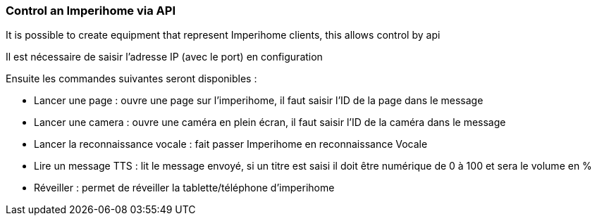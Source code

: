 === Control an Imperihome via API

It is possible to create equipment that represent Imperihome clients, this allows control by api

Il est nécessaire de saisir l'adresse IP (avec le port) en configuration

Ensuite les commandes suivantes seront disponibles :

  - Lancer une page : ouvre une page sur l'imperihome, il faut saisir l'ID de la page dans le message

  - Lancer une camera : ouvre une caméra en plein écran, il faut saisir l'ID de la caméra dans le message

  - Lancer la reconnaissance vocale : fait passer Imperihome en reconnaissance Vocale

  - Lire un message TTS : lit le message envoyé, si un titre est saisi il doit être numérique de 0 à 100 et sera le volume en %

  - Réveiller : permet de réveiller la tablette/téléphone d'imperihome